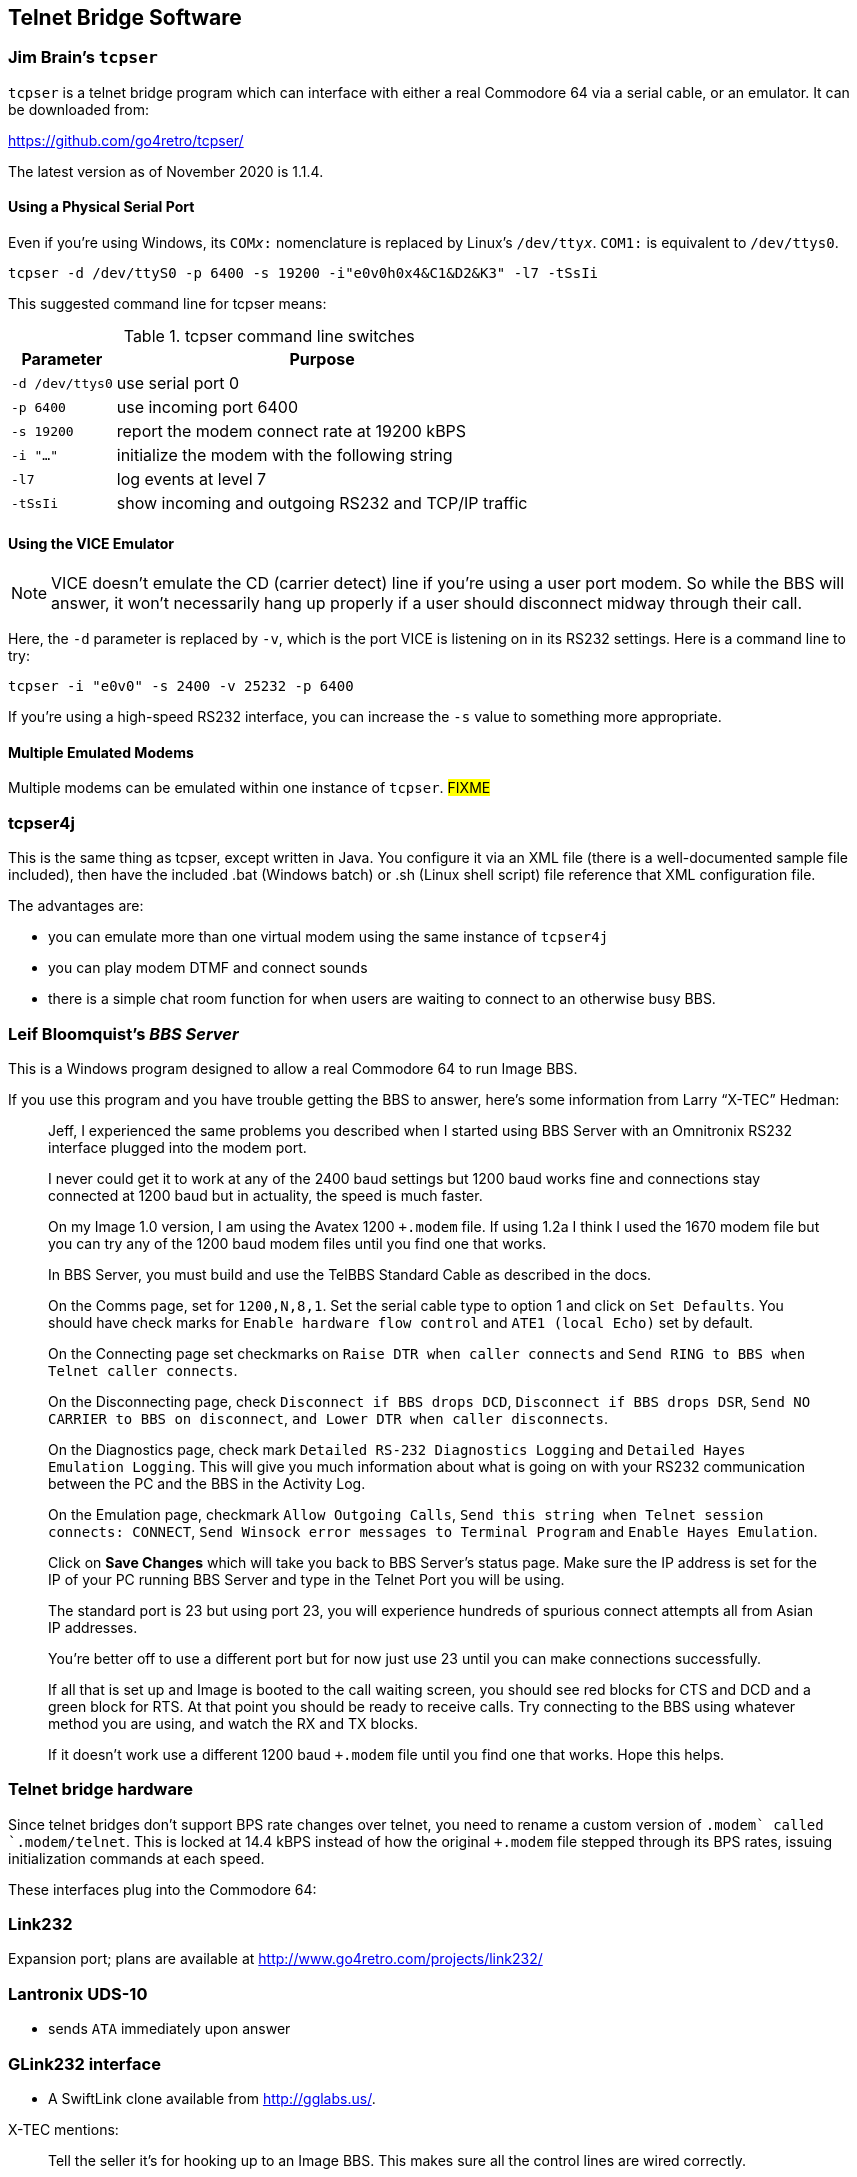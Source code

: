 :experimental:
== Telnet Bridge Software

=== Jim Brain's `tcpser`

`tcpser` is a telnet bridge program which can interface with either a real Commodore 64 via a serial cable, or an emulator.
It can be downloaded from:

https://github.com/go4retro/tcpser/

The latest version as of November 2020 is 1.1.4.
// :tcpser_version: 

==== Using a Physical Serial Port

Even if you're using Windows, its `COM__x__:` nomenclature is replaced by Linux's ``/dev/tty__x__``.
`COM1:` is equivalent to `/dev/ttys0`.

 tcpser -d /dev/ttyS0 -p 6400 -s 19200 -i"e0v0h0x4&C1&D2&K3" -l7 -tSsIi

This suggested command line for tcpser means:

.tcpser command line switches
[%header]
[%autowidth]
|====
| Parameter | Purpose
| `-d /dev/ttys0` | use serial port 0
| `-p 6400` |  use incoming port 6400
| `-s 19200` | report the modem connect rate at 19200 kBPS
| `-i "..."` | initialize the modem with the following string
| `-l7` | log events at level 7
| `-tSsIi` | show incoming and outgoing RS232 and TCP/IP traffic
|====

==== Using the VICE Emulator

NOTE: VICE doesn't emulate the CD (carrier detect) line if you're using a user port modem.
So while the BBS will answer, it won't necessarily hang up properly if a user should disconnect midway through their call.

Here, the `-d` parameter is replaced by `-v`, which is the port VICE is listening on in its RS232 settings.
Here is a command line to try:

`tcpser -i "e0v0" -s 2400 -v 25232 -p 6400`

If you're using a high-speed RS232 interface, you can increase the `-s` value to something more appropriate.

==== Multiple Emulated Modems

Multiple modems can be emulated within one instance of `tcpser`. #FIXME#

=== tcpser4j

This is the same thing as tcpser, except written in Java. You configure
it via an XML file (there is a well-documented sample file included),
then have the included .bat (Windows batch) or .sh (Linux shell script)
file reference that XML configuration file.

The advantages are:

* you can emulate more than one virtual modem using the same instance of `tcpser4j`
* you can play modem DTMF and connect sounds
* there is a simple chat room function for when users are waiting to connect to an otherwise busy BBS.

=== Leif Bloomquist's _BBS Server_

This is a Windows program designed to allow a real Commodore 64 to run Image BBS.

====
If you use this program and you have trouble getting the BBS to answer,
here's some information from Larry “X-TEC” Hedman:

____
Jeff, I experienced the same problems you described when I started using BBS Server with an Omnitronix RS232 interface plugged into the modem port.

I never could get it to work at any of the 2400 baud settings but 1200 baud works fine and connections stay connected at 1200 baud but in actuality, the speed is much faster.

On my Image 1.0 version, I am using the Avatex 1200 `+.modem` file.
If using 1.2a I think I used the 1670 modem file but you can try any of the 1200 baud modem files until you find one that works.

In BBS Server, you must build and use the TelBBS Standard Cable as described in the docs.

On the Comms page, set for `1200,N,8,1`.
Set the serial cable type to option 1 and click on `Set Defaults`.
You should have check marks for `Enable hardware flow control` and `ATE1 (local Echo)` set by default.

On the Connecting page set checkmarks on `Raise DTR when caller connects` and `Send RING to BBS when Telnet caller connects`.

On the Disconnecting page, check `Disconnect if BBS drops DCD`, `Disconnect if BBS drops DSR`, `Send NO CARRIER to BBS on disconnect`, `and Lower DTR when caller disconnects`.

On the Diagnostics page, check mark `Detailed RS-232 Diagnostics Logging` and `Detailed Hayes Emulation Logging`.
This will give you much information about what is going on with your RS232 communication between the PC and the BBS in the Activity Log.

On the Emulation page, checkmark `Allow Outgoing Calls`, `Send this string when Telnet session connects: CONNECT`, `Send Winsock error messages to Terminal Program` and `Enable Hayes Emulation`.

Click on btn:[Save Changes] which will take you back to BBS Server's status page.
Make sure the IP address is set for the IP of your PC running BBS Server and type in the Telnet Port you will be using.

The standard port is 23 but using port 23, you will experience hundreds of spurious connect attempts all from Asian IP addresses.

You're better off to use a different port but for now just use 23 until you can make connections successfully.

If all that is set up and Image is booted to the call waiting screen, you should see red blocks for CTS and DCD and a green block for RTS.
At that point you should be ready to receive calls.
Try connecting to the BBS using whatever method you are using, and watch the RX and TX blocks.

If it doesn't work use a different 1200 baud `+.modem` file until you find one that works.
Hope this helps.
____
====

=== Telnet bridge hardware

====
Since telnet bridges don't support BPS rate changes over telnet,
you need to rename a custom version of `+.modem` called `+.modem/telnet`.
This is locked at 14.4 kBPS instead of how the original `+.modem` file stepped through its BPS rates, issuing initialization commands at each speed.
====

These interfaces plug into the Commodore 64:

=== Link232

Expansion port; plans are available at http://www.go4retro.com/projects/link232/

=== Lantronix UDS-10

* sends `ATA` immediately upon answer

////
=== CometBBS

* User port; available soon from http://www.commodoreserver.com/
////

=== GLink232 interface

* A SwiftLink clone available from http://gglabs.us/.

X-TEC mentions:

____
Tell the seller it's for hooking up to an Image BBS. This makes sure all the control lines are wired correctly.
____

=== Daniel Mackey's SwiftLink clone

#FIXME# contact info
